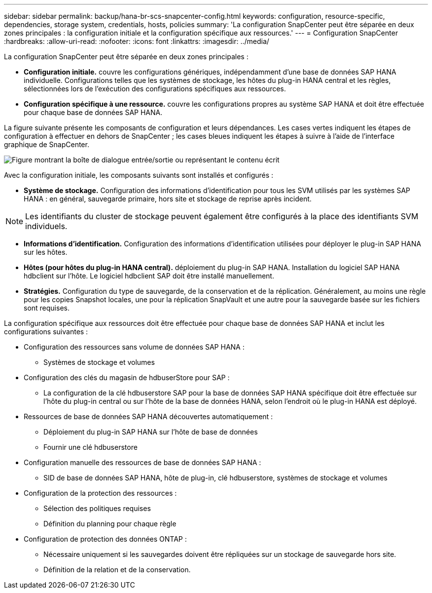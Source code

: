---
sidebar: sidebar 
permalink: backup/hana-br-scs-snapcenter-config.html 
keywords: configuration, resource-specific, dependencies, storage system, credentials, hosts, policies 
summary: 'La configuration SnapCenter peut être séparée en deux zones principales : la configuration initiale et la configuration spécifique aux ressources.' 
---
= Configuration SnapCenter
:hardbreaks:
:allow-uri-read: 
:nofooter: 
:icons: font
:linkattrs: 
:imagesdir: ../media/


[role="lead"]
La configuration SnapCenter peut être séparée en deux zones principales :

* *Configuration initiale.* couvre les configurations génériques, indépendamment d'une base de données SAP HANA individuelle. Configurations telles que les systèmes de stockage, les hôtes du plug-in HANA central et les règles, sélectionnées lors de l'exécution des configurations spécifiques aux ressources.
* *Configuration spécifique à une ressource.* couvre les configurations propres au système SAP HANA et doit être effectuée pour chaque base de données SAP HANA.


La figure suivante présente les composants de configuration et leurs dépendances. Les cases vertes indiquent les étapes de configuration à effectuer en dehors de SnapCenter ; les cases bleues indiquent les étapes à suivre à l'aide de l'interface graphique de SnapCenter.

image:saphana-br-scs-image22.png["Figure montrant la boîte de dialogue entrée/sortie ou représentant le contenu écrit"]

Avec la configuration initiale, les composants suivants sont installés et configurés :

* *Système de stockage.* Configuration des informations d'identification pour tous les SVM utilisés par les systèmes SAP HANA : en général, sauvegarde primaire, hors site et stockage de reprise après incident.



NOTE: Les identifiants du cluster de stockage peuvent également être configurés à la place des identifiants SVM individuels.

* *Informations d'identification.* Configuration des informations d'identification utilisées pour déployer le plug-in SAP HANA sur les hôtes.
* *Hôtes (pour hôtes du plug-in HANA central).* déploiement du plug-in SAP HANA. Installation du logiciel SAP HANA hdbclient sur l'hôte. Le logiciel hdbclient SAP doit être installé manuellement.
* *Stratégies.* Configuration du type de sauvegarde, de la conservation et de la réplication. Généralement, au moins une règle pour les copies Snapshot locales, une pour la réplication SnapVault et une autre pour la sauvegarde basée sur les fichiers sont requises.


La configuration spécifique aux ressources doit être effectuée pour chaque base de données SAP HANA et inclut les configurations suivantes :

* Configuration des ressources sans volume de données SAP HANA :
+
** Systèmes de stockage et volumes


* Configuration des clés du magasin de hdbuserStore pour SAP :
+
** La configuration de la clé hdbuserstore SAP pour la base de données SAP HANA spécifique doit être effectuée sur l'hôte du plug-in central ou sur l'hôte de la base de données HANA, selon l'endroit où le plug-in HANA est déployé.


* Ressources de base de données SAP HANA découvertes automatiquement :
+
** Déploiement du plug-in SAP HANA sur l'hôte de base de données
** Fournir une clé hdbuserstore


* Configuration manuelle des ressources de base de données SAP HANA :
+
** SID de base de données SAP HANA, hôte de plug-in, clé hdbuserstore, systèmes de stockage et volumes


* Configuration de la protection des ressources :
+
** Sélection des politiques requises
** Définition du planning pour chaque règle


* Configuration de protection des données ONTAP :
+
** Nécessaire uniquement si les sauvegardes doivent être répliquées sur un stockage de sauvegarde hors site.
** Définition de la relation et de la conservation.



